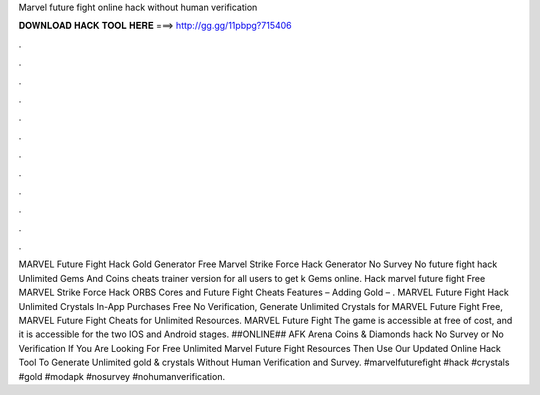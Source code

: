 Marvel future fight online hack without human verification

𝐃𝐎𝐖𝐍𝐋𝐎𝐀𝐃 𝐇𝐀𝐂𝐊 𝐓𝐎𝐎𝐋 𝐇𝐄𝐑𝐄 ===> http://gg.gg/11pbpg?715406

.

.

.

.

.

.

.

.

.

.

.

.

MARVEL Future Fight Hack Gold Generator Free Marvel Strike Force Hack Generator No Survey No  future fight hack Unlimited Gems And Coins cheats trainer version for all users to get k Gems online. Hack marvel future fight Free MARVEL Strike Force Hack ORBS Cores and  Future Fight Cheats Features – Adding Gold – . MARVEL Future Fight Hack Unlimited Crystals In-App Purchases Free No Verification, Generate Unlimited Crystals for MARVEL Future Fight Free, MARVEL Future Fight Cheats for Unlimited Resources. MARVEL Future Fight The game is accessible at free of cost, and it is accessible for the two IOS and Android stages. ##ONLINE## AFK Arena Coins & Diamonds hack No Survey or No Verification If You Are Looking For Free Unlimited Marvel Future Fight Resources Then Use Our Updated Online Hack Tool To Generate Unlimited gold & crystals Without Human Verification and Survey. #marvelfuturefight #hack #crystals #gold #modapk #nosurvey #nohumanverification.